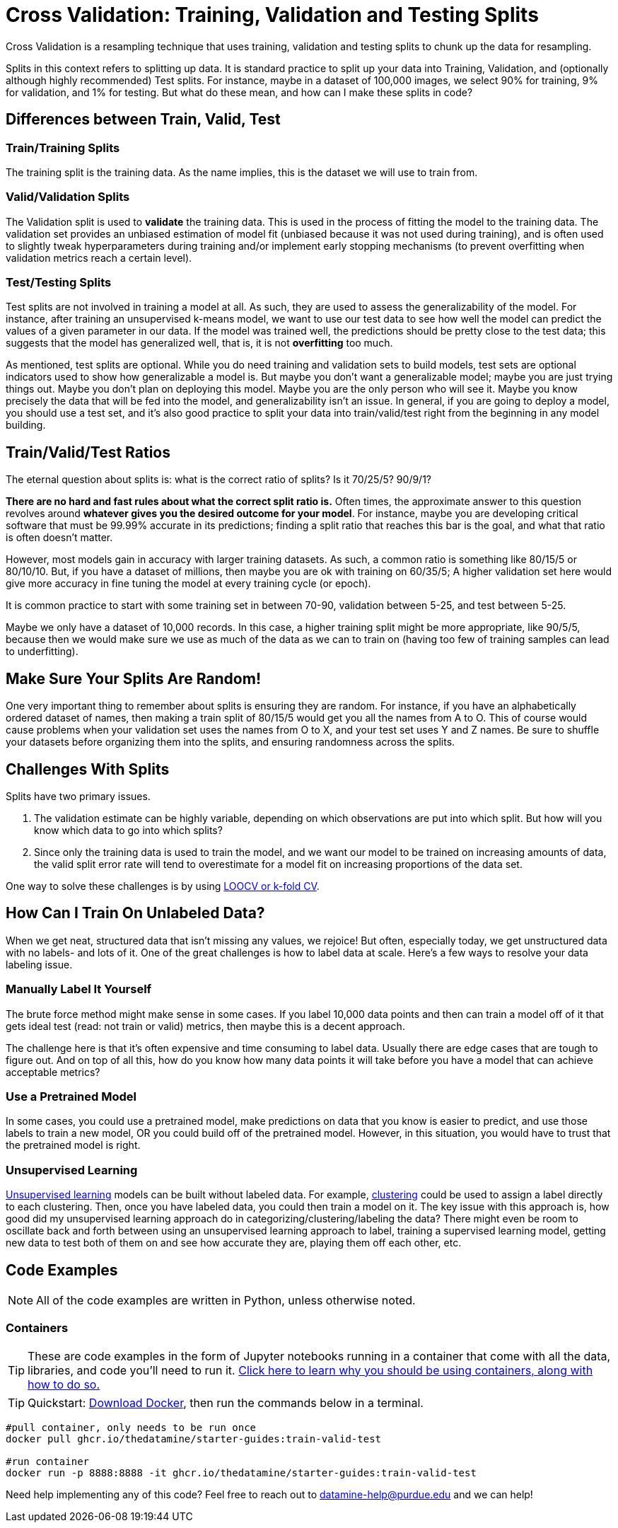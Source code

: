 = Cross Validation: Training, Validation and Testing Splits

Cross Validation is a resampling technique that uses training, validation and testing splits to chunk up the data for resampling.

Splits in this context refers to splitting up data. It is standard practice to split up your data into Training, Validation, and (optionally although highly recommended) Test splits. For instance, maybe in a dataset of 100,000 images, we select 90% for training, 9% for validation, and 1% for testing. But what do these mean, and how can I make these splits in code?

== Differences between Train, Valid, Test

=== Train/Training Splits

The training split is the training data. As the name implies, this is the dataset we will use to train from.

=== Valid/Validation Splits

The Validation split is used to **validate** the training data. This is used in the process of fitting the model to the training data. The validation set provides an unbiased estimation of model fit (unbiased because it was not used during training), and is often used to slightly tweak hyperparameters during training and/or implement early stopping mechanisms (to prevent overfitting when validation metrics reach a certain level). 

=== Test/Testing Splits

Test splits are not involved in training a model at all. As such, they are used to assess the generalizability of the model. For instance, after training an unsupervised k-means model, we want to use our test data to see how well the model can predict the values of a given parameter in our data. If the model was trained well, the predictions should be pretty close to the test data; this suggests that the model has generalized well, that is, it is not *overfitting* too much.

As mentioned, test splits are optional. While you do need training and validation sets to build models, test sets are optional indicators used to show how generalizable a model is. But maybe you don't want a generalizable model; maybe you are just trying things out. Maybe you don't plan on deploying this model. Maybe you are the only person who will see it. Maybe you know precisely the data that will be fed into the model, and generalizability isn't an issue. In general, if you are going to deploy a model, you should use a test set, and it's also good practice to split your data into train/valid/test right from the beginning in any model building. 

== Train/Valid/Test Ratios

The eternal question about splits is: what is the correct ratio of splits? Is it 70/25/5? 90/9/1?

*There are no hard and fast rules about what the correct split ratio is.* Often times, the approximate answer to this question revolves around **whatever gives you the desired outcome for your model**. For instance, maybe you are developing critical software that must be 99.99% accurate in its predictions; finding a split ratio that reaches this bar is the goal, and what that ratio is often doesn't matter.

However, most models gain in accuracy with larger training datasets. As such, a common ratio is something like 80/15/5 or 80/10/10. But, if you have a dataset of millions, then maybe you are ok with training on 60/35/5; A higher validation set here would give more accuracy in fine tuning the model at every training cycle (or epoch).

It is common practice to start with some training set in between 70-90, validation between 5-25, and test between 5-25.

Maybe we only have a dataset of 10,000 records. In this case, a higher training split might be more appropriate, like 90/5/5, because then we would make sure we use as much of the data as we can to train on (having too few of training samples can lead to underfitting).

== Make Sure Your Splits Are Random!

One very important thing to remember about splits is ensuring they are random. For instance, if you have an alphabetically ordered dataset of names, then making a train split of 80/15/5 would get you all the names from A to O. This of course would cause problems when your validation set uses the names from O to X, and your test set uses Y and Z names. Be sure to shuffle your datasets before organizing them into the splits, and ensuring randomness across the splits.

== Challenges With Splits

Splits have two primary issues.

1. The validation estimate can be highly variable, depending on which observations are put into which split. But how will you know which data to go into which splits? 
2. Since only the training data is used to train the model, and we want our model to be trained on increasing amounts of data, the valid split error rate will tend to overestimate for a model fit on increasing proportions of the data set.

One way to solve these challenges is by using xref:data-modeling/resampling-methods/cross-validation/loocv-kfold.adoc[LOOCV or k-fold CV].

== How Can I Train On Unlabeled Data?

When we get neat, structured data that isn't missing any values, we rejoice! But often, especially today, we get unstructured data with no labels- and lots of it. One of the great challenges is how to label data at scale. Here's a few ways to resolve your data labeling issue.

=== Manually Label It Yourself

The brute force method might make sense in some cases. If you label 10,000 data points and then can train a model off of it that gets ideal test (read: not train or valid) metrics, then maybe this is a decent approach.

The challenge here is that it's often expensive and time consuming to label data. Usually there are edge cases that are tough to figure out. And on top of all this, how do you know how many data points it will take before you have a model that can achieve acceptable metrics? 

=== Use a Pretrained Model

In some cases, you could use a pretrained model, make predictions on data that you know is easier to predict, and use those labels to train a new model, OR you could build off of the pretrained model. However, in this situation, you would have to trust that the pretrained model is right.

=== Unsupervised Learning

xref:data-modeling/choosing-model/supervision.adoc[Unsupervised learning] models can be built without labeled data. For example, xref:data-analysis/clustering/introduction.adoc[clustering] could be used to assign a label directly to each clustering. Then, once you have labeled data, you could then train a model on it. The key issue with this approach is, how good did my unsupervised learning approach do in categorizing/clustering/labeling the data? There might even be room to oscillate back and forth between using an unsupervised learning approach to label, training a supervised learning model, getting new data to test both of them on and see how accurate they are, playing them off each other, etc. 

== Code Examples

NOTE: All of the code examples are written in Python, unless otherwise noted.

=== Containers

TIP: These are code examples in the form of Jupyter notebooks running in a container that come with all the data, libraries, and code you'll need to run it. https://the-examples-book.com/starter-guides/data-engineering/containers/using-data-mine-containers[Click here to learn why you should be using containers, along with how to do so.]

TIP: Quickstart: https://docs.docker.com/get-docker/[Download Docker], then run the commands below in a terminal. 

[source,bash]
----
#pull container, only needs to be run once
docker pull ghcr.io/thedatamine/starter-guides:train-valid-test

#run container
docker run -p 8888:8888 -it ghcr.io/thedatamine/starter-guides:train-valid-test
----

Need help implementing any of this code? Feel free to reach out to mailto:datamine-help@purdue.edu[datamine-help@purdue.edu] and we can help!